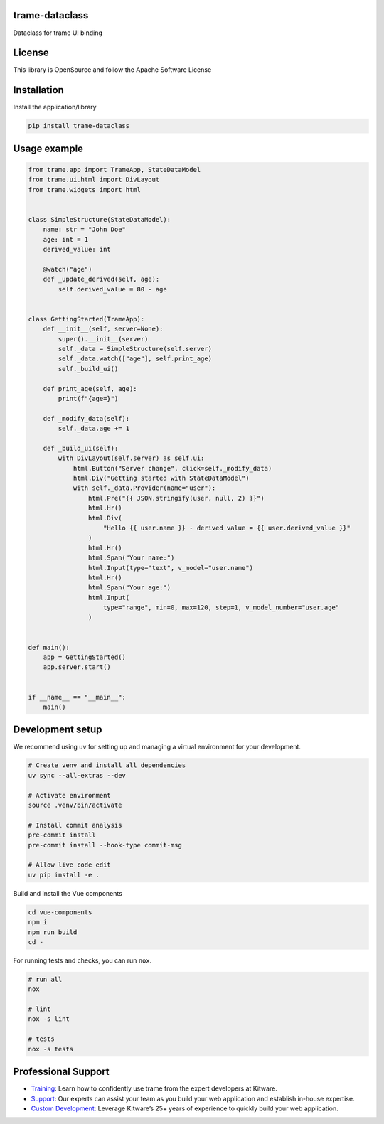trame-dataclass
----------------------------------------

Dataclass for trame UI binding

License
----------------------------------------

This library is OpenSource and follow the Apache Software License

Installation
----------------------------------------

Install the application/library

.. code-block:: console

    pip install trame-dataclass

Usage example
----------------------------------------

.. code-block:: console

    from trame.app import TrameApp, StateDataModel
    from trame.ui.html import DivLayout
    from trame.widgets import html


    class SimpleStructure(StateDataModel):
        name: str = "John Doe"
        age: int = 1
        derived_value: int

        @watch("age")
        def _update_derived(self, age):
            self.derived_value = 80 - age


    class GettingStarted(TrameApp):
        def __init__(self, server=None):
            super().__init__(server)
            self._data = SimpleStructure(self.server)
            self._data.watch(["age"], self.print_age)
            self._build_ui()

        def print_age(self, age):
            print(f"{age=}")

        def _modify_data(self):
            self._data.age += 1

        def _build_ui(self):
            with DivLayout(self.server) as self.ui:
                html.Button("Server change", click=self._modify_data)
                html.Div("Getting started with StateDataModel")
                with self._data.Provider(name="user"):
                    html.Pre("{{ JSON.stringify(user, null, 2) }}")
                    html.Hr()
                    html.Div(
                        "Hello {{ user.name }} - derived value = {{ user.derived_value }}"
                    )
                    html.Hr()
                    html.Span("Your name:")
                    html.Input(type="text", v_model="user.name")
                    html.Hr()
                    html.Span("Your age:")
                    html.Input(
                        type="range", min=0, max=120, step=1, v_model_number="user.age"
                    )


    def main():
        app = GettingStarted()
        app.server.start()


    if __name__ == "__main__":
        main()


Development setup
----------------------------------------

We recommend using uv for setting up and managing a virtual environment for your development.

.. code-block:: console

    # Create venv and install all dependencies
    uv sync --all-extras --dev

    # Activate environment
    source .venv/bin/activate

    # Install commit analysis
    pre-commit install
    pre-commit install --hook-type commit-msg

    # Allow live code edit
    uv pip install -e .


Build and install the Vue components

.. code-block:: console

    cd vue-components
    npm i
    npm run build
    cd -

For running tests and checks, you can run ``nox``.

.. code-block:: console

    # run all
    nox

    # lint
    nox -s lint

    # tests
    nox -s tests

Professional Support
----------------------------------------

* `Training <https://www.kitware.com/courses/trame/>`_: Learn how to confidently use trame from the expert developers at Kitware.
* `Support <https://www.kitware.com/trame/support/>`_: Our experts can assist your team as you build your web application and establish in-house expertise.
* `Custom Development <https://www.kitware.com/trame/support/>`_: Leverage Kitware’s 25+ years of experience to quickly build your web application.
